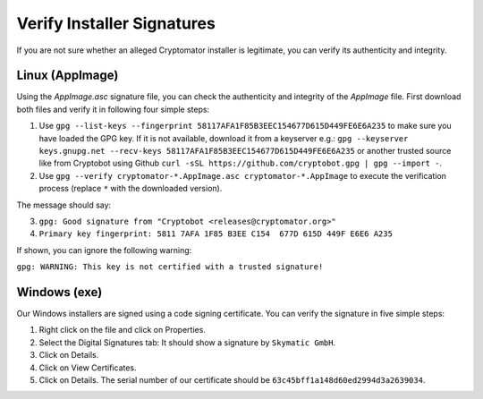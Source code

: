 Verify Installer Signatures
===========================

If you are not sure whether an alleged Cryptomator installer is legitimate, you can verify its authenticity and integrity.


.. _security/verify-installers/linux:

Linux (AppImage)
-------------

Using the `AppImage.asc` signature file, you can check the authenticity and integrity of the `AppImage` file. First download both files and verify it in following four simple steps:

.. image:: ../img/security/verify-installer-linux-modified@2.png
    :alt: How to check the code signing certificate on Linux
    :width: 1316px
    :align: center

#. Use ``gpg --list-keys --fingerprint 58117AFA1F85B3EEC154677D615D449FE6E6A235`` to make sure you have loaded the GPG key. If it is not available, download it from a keyserver e.g.: ``gpg --keyserver keys.gnupg.net --recv-keys 58117AFA1F85B3EEC154677D615D449FE6E6A235`` or another trusted source like from Cryptobot using Github ``curl -sSL https://github.com/cryptobot.gpg | gpg --import -``.

#. Use ``gpg --verify cryptomator-*.AppImage.asc cryptomator-*.AppImage`` to execute the verification process (replace ``*`` with the downloaded version).

The message should say:

3. ``gpg: Good signature from "Cryptobot <releases@cryptomator.org>"``
4. ``Primary key fingerprint: 5811 7AFA 1F85 B3EE C154  677D 615D 449F E6E6 A235``

If shown, you can ignore the following warning:

``gpg: WARNING: This key is not certified with a trusted signature!``

.. _security/verify-installers/windows:

Windows (exe)
-------------

Our Windows installers are signed using a code signing certificate. You can verify the signature in five simple steps:

.. image:: ../img/security/verify-installer-win@2x.png
    :alt: How to check the code signing certificate on Windows
    :width: 1316px
    :align: center

#. Right click on the file and click on Properties.
#. Select the Digital Signatures tab: It should show a signature by ``Skymatic GmbH``.
#. Click on Details.
#. Click on View Certificates.
#. Click on Details. The serial number of our certificate should be ``63c45bff1a148d60ed2994d3a2639034``.
